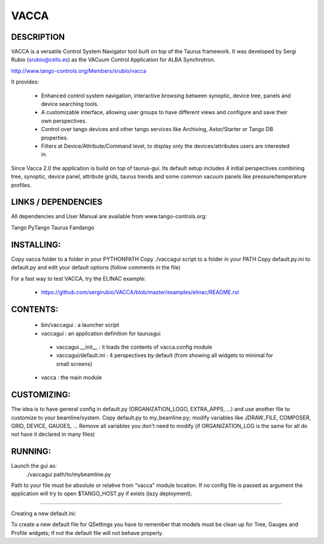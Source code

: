 =====
VACCA
=====

DESCRIPTION
===========

VACCA is a versatile Control System Navigator tool built on top of the Taurus framework.
It was developed by Sergi Rubio (srubio@cells.es) as the VACuum Control Application for ALBA Synchrotron.

http://www.tango-controls.org/Members/srubio/vacca

It provides:

 * Enhanced control system navigation, interactive browsing between synoptic, device tree, panels and device searching tools.
 * A customizable interface, allowing user groups to have different views and configure and save their own perspectives.
 * Control over tango devices and other tango services like Archiving, Astor/Starter or Tango DB properties.
 * Filters at Device/Attribute/Command level, to display only the devices/attributes users are interested in.

Since Vacca 2.0 the application is build on top of taurus-gui. Its default setup includes 4 initial perspectives combining tree, synoptic, device panel, attribute grids, taurus trends and some common vacuum panels like pressure/temperature profiles.

LINKS / DEPENDENCIES
====================

All dependencies and User Manual are available from www.tango-controls.org:

Tango
PyTango
Taurus
Fandango

INSTALLING:
===========

Copy vacca folder to a folder in your PYTHONPATH
Copy ./vaccagui script to a folder in your PATH
Copy default.py.ini to default.py and edit your default options (follow comments in the file)

For a fast way to test VACCA, try the ELINAC example:

 * https://github.com/sergirubio/VACCA/blob/master/examples/elinac/README.rst

CONTENTS:
=========

 * bin/vaccagui : a launcher script
 * vaccagui : an application definition for taurusgui

  * vaccagui.__init__ : it loads the contents of vacca.config module
  * vaccagui/default.ini : 4 perspectives by default (from showing all widgets to minimal for small screens)

 * vacca : the main module

CUSTOMIZING:
============

The idea is to have general config in default.py (ORGANIZATION_LOGO, EXTRA_APPS, ...) and use another file to customize to your beamline/system.
Copy default.py to my_beamline.py; modify variables like JDRAW_FILE, COMPOSER, GRID, DEVICE, GAUGES, ...
Remove all variables you don't need to modify (if ORGANIZATION_LOG is the same for all do not have it declared in many files)

RUNNING:
========

Launch the gui as:
 ./vaccagui path/to/mybeamline.py 

Path to your file must be absolute or relative from "vacca" module location.
If no config file is passed as argument the application will try to open $TANGO_HOST.py if exists (lazy deployment).

----

Creating a new default.ini:

To create a new default file for QSettings you have to remember that models must be clean up for Tree, Gauges and Profile widgets; if not the default file will not behave properly.
